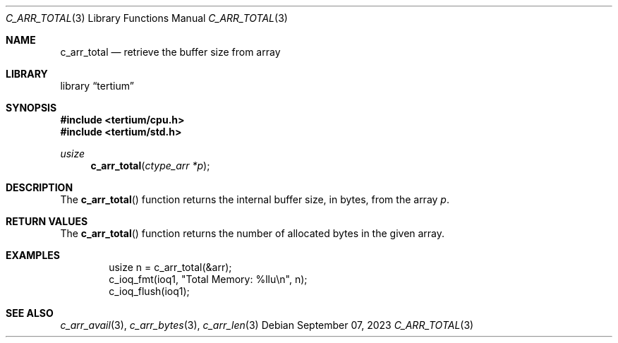 .Dd $Mdocdate: September 07 2023 $
.Dt C_ARR_TOTAL 3
.Os
.Sh NAME
.Nm c_arr_total
.Nd retrieve the buffer size from array
.Sh LIBRARY
.Lb tertium
.Sh SYNOPSIS
.In tertium/cpu.h
.In tertium/std.h
.Ft usize
.Fn c_arr_total "ctype_arr *p"
.Sh DESCRIPTION
The
.Fn c_arr_total
function returns the internal buffer size, in bytes, from the array
.Fa p .
.Sh RETURN VALUES
The
.Fn c_arr_total
function returns the number of allocated bytes in the given array.
.Sh EXAMPLES
.Bd -literal -offset indent
usize n = c_arr_total(&arr);
c_ioq_fmt(ioq1, "Total Memory: %llu\en", n);
c_ioq_flush(ioq1);
.Ed
.Sh SEE ALSO
.Xr c_arr_avail 3 ,
.Xr c_arr_bytes 3 ,
.Xr c_arr_len 3
